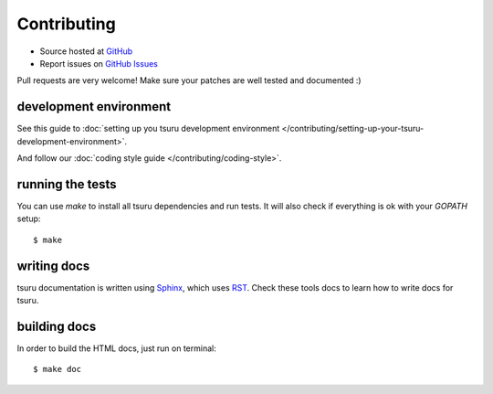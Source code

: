 .. Copyright 2014 tsuru authors. All rights reserved.
   Use of this source code is governed by a BSD-style
   license that can be found in the LICENSE file.

++++++++++++
Contributing
++++++++++++

* Source hosted at `GitHub <http://github.com/tsuru/tsuru>`_
* Report issues on `GitHub Issues <http://github.com/tsuru/tsuru/issues>`_

Pull requests are very welcome! Make sure your patches are well tested and documented :)


development environment
=======================

See this guide to :doc:`setting up you tsuru development environment </contributing/setting-up-your-tsuru-development-environment>`.

And follow our :doc:`coding style guide </contributing/coding-style>`.

running the tests
=================

You can use `make` to install all tsuru dependencies and run tests. It will also check if everything is ok with your `GOPATH` setup:

.. highlight:: bash

::

    $ make

writing docs
============

tsuru documentation is written using `Sphinx <http://sphinx.pocoo.org/>`_, which uses `RST <http://docutils.sourceforge.net/rst.html>`_. Check these tools docs to learn how to write docs for tsuru.

building docs
=============

In order to build the HTML docs, just run on terminal:

.. highlight:: bash

::

    $ make doc
